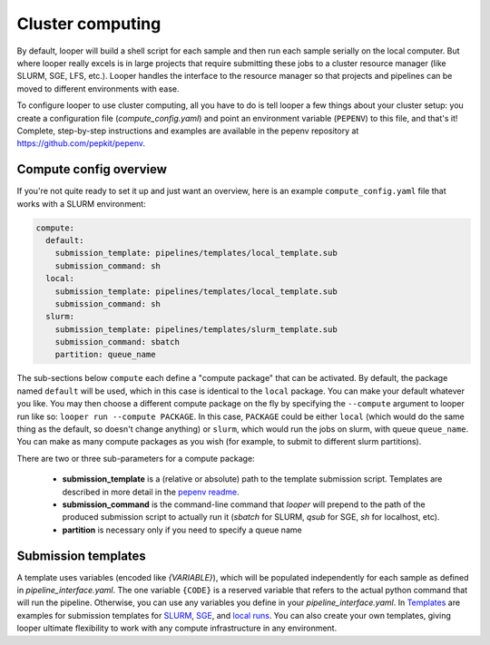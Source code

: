 .. _cluster-resource-managers:

Cluster computing
=============================================

By default, looper will build a shell script for each sample and then run each sample serially on the local computer. But where looper really excels is in large projects that require submitting these jobs to a cluster resource manager (like SLURM, SGE, LFS, etc.). Looper handles the interface to the resource manager so that projects and pipelines can be moved to different environments with ease. 

To configure looper to use cluster computing, all you have to do is tell looper a few things about your cluster setup: you create a configuration file (`compute_config.yaml`) and point an environment variable (``PEPENV``) to this file, and that's it! Complete, step-by-step instructions and examples are available in the pepenv repository at https://github.com/pepkit/pepenv.

Compute config overview 
****************************************

If you're not quite ready to set it up and just want an overview, here is an example ``compute_config.yaml`` file that works with a SLURM environment:

.. code-block:: yaml

   compute:
     default:
       submission_template: pipelines/templates/local_template.sub
       submission_command: sh
     local:
       submission_template: pipelines/templates/local_template.sub
       submission_command: sh    
     slurm:
       submission_template: pipelines/templates/slurm_template.sub
       submission_command: sbatch
       partition: queue_name


The sub-sections below ``compute`` each define a "compute package" that can be activated. By default, the package named ``default`` will be used, which in this case is identical to the ``local`` package. You can make your default whatever you like. You may then choose a different compute package on the fly by specifying the ``--compute`` argument to looper run like so: ``looper run --compute PACKAGE``. In this case, ``PACKAGE`` could be either ``local`` (which would do the same thing as the default, so doesn't change anything) or ``slurm``, which would run the jobs on slurm, with queue ``queue_name``. You can make as many compute packages as you wish (for example, to submit to different slurm partitions).

There are two or three sub-parameters for a compute package:

   - **submission_template** is a (relative or absolute) path to the template submission script. Templates are described in more detail in the `pepenv readme <https://github.com/pepkit/pepenv>`_. 
   - **submission_command** is the command-line command that `looper` will prepend to the path of the produced submission script to actually run it (`sbatch` for SLURM, `qsub` for SGE, `sh` for localhost, etc).
   - **partition** is necessary only if you need to specify a queue name


Submission templates
****************************************
A template uses variables (encoded like `{VARIABLE}`), which will be populated independently for each sample as defined in `pipeline_interface.yaml`. The one variable ``{CODE}`` is a reserved variable that refers to the actual python command that will run the pipeline. Otherwise, you can use any variables you define in your `pipeline_interface.yaml`. In `Templates <https://github.com/pepkit/pepenv/tree/master/templates>`__ are examples for submission templates for `SLURM <https://github.com/pepkit/pepenv/blob/master/templates/slurm_template.sub>`__, `SGE <https://github.com/pepkit/pepenv/blob/master/templates/sge_template.sub>`__, and `local runs <https://github.com/pepkit/pepenv/blob/master/templates/localhost_template.sub>`__. You can also create your own templates, giving looper ultimate flexibility to work with any compute infrastructure in any environment.


